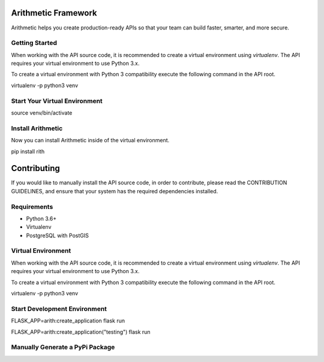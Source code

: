.. image::https://travis-ci.org/rith-io/rith-core.svg?branch=master

Arithmetic Framework
====================
Arithmetic helps you create production-ready APIs so that your team can build faster, smarter, and more secure.

Getting Started
---------------
When working with the API source code, it is recommended to create a virtual
environment using `virtualenv`. The API requires your virtual environment to
use Python 3.x.

To create a virtual environment with Python 3 compatibility execute the
following command in the API root.

.. code
virtualenv -p python3 venv

Start Your Virtual Environment
------------------------------
.. code
source venv/bin/activate

Install Arithmetic
------------------
Now you can install Arithmetic inside of the virtual environment.

.. code
pip install rith

Contributing
============

If you would like to manually install the API source code, in order to contribute,
please read the CONTRIBUTION GUIDELINES, and ensure that your system has the
required dependencies installed.

Requirements
------------

- Python 3.6+
- Virtualenv
- PostgreSQL with PostGIS

Virtual Environment
-------------------
When working with the API source code, it is recommended to create a virtual
environment using `virtualenv`. The API requires your virtual environment to
use Python 3.x.

To create a virtual environment with Python 3 compatibility execute the
following command in the API root.

.. code
virtualenv -p python3 venv

Start Development Environment
-----------------------------
.. code
FLASK_APP=arith:create_application flask run

.. code
FLASK_APP=arith:create_application\(\"testing\"\) flask run

Manually Generate a PyPi Package
--------------------------------
.. code
  python setup.py sdist bdist_wheel

